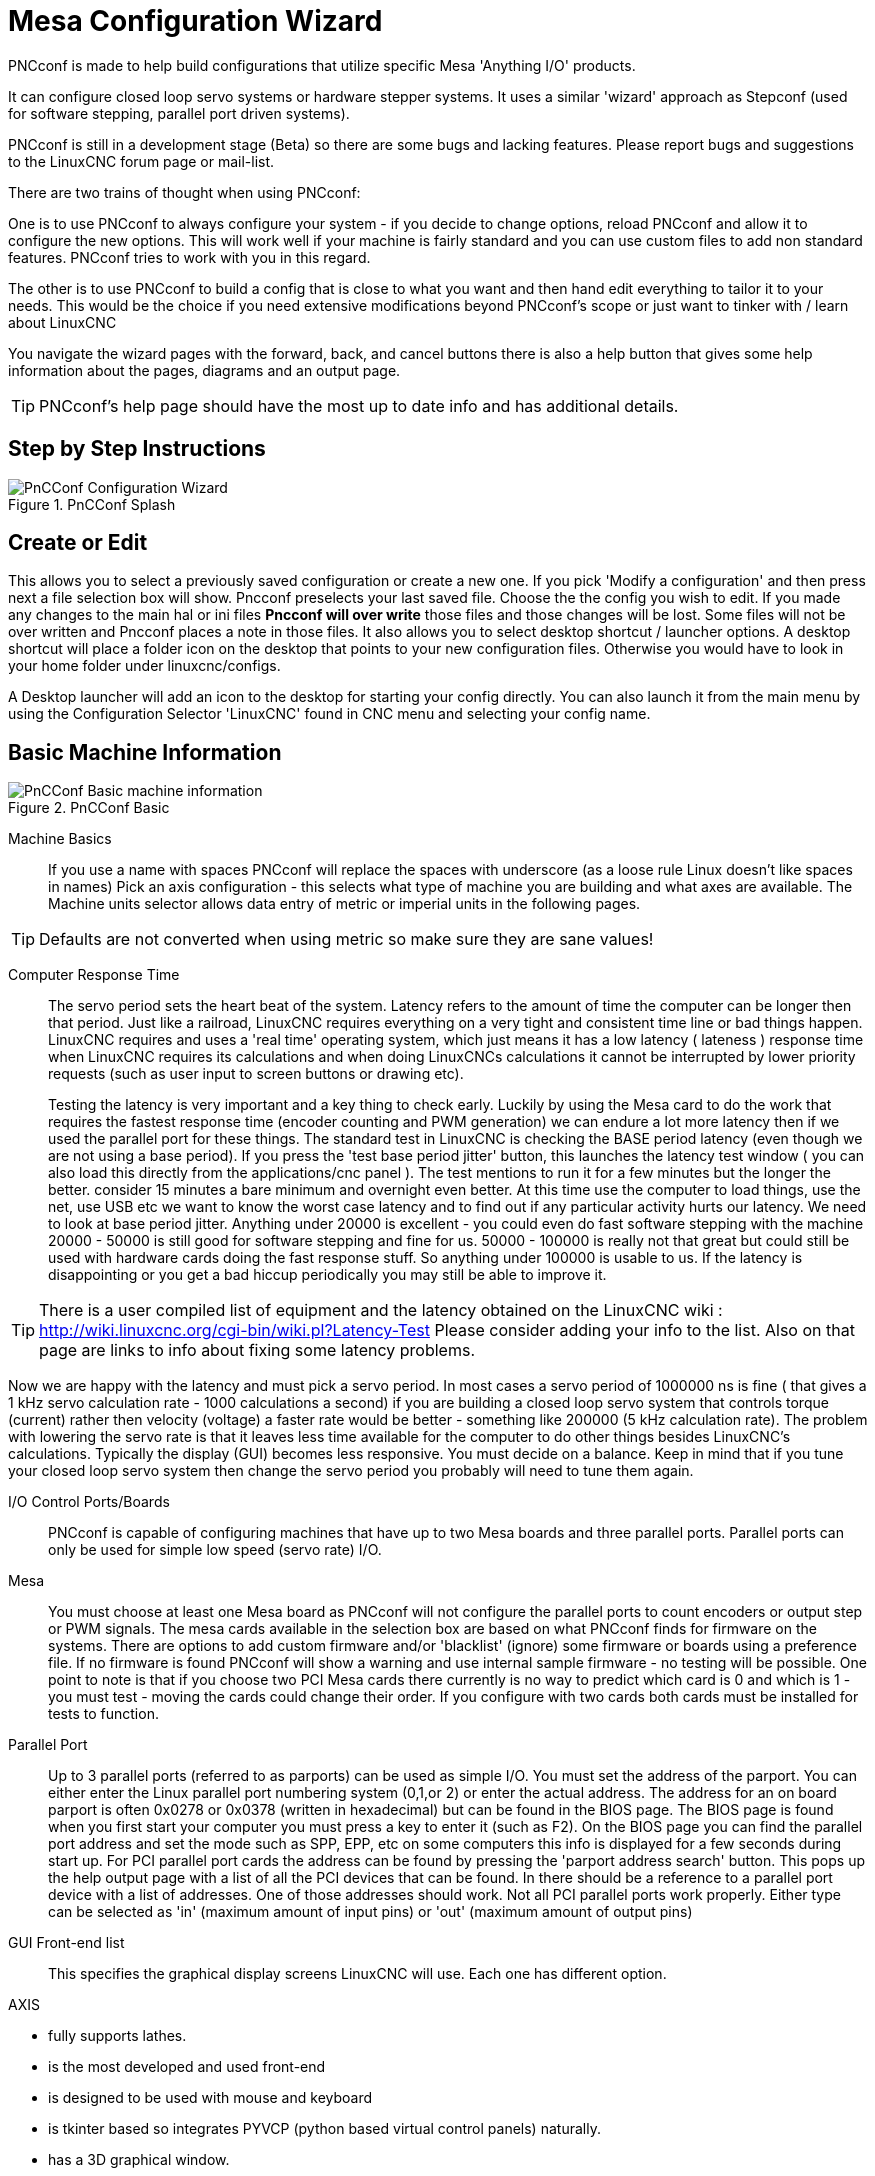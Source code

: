 :lang: en

[[cha:pncconf-wizard]]
= Mesa Configuration Wizard

PNCconf is made to help build configurations that utilize specific Mesa 
'Anything I/O' products. 

It can configure closed loop servo systems or hardware stepper systems.
It uses a similar 'wizard' approach as Stepconf (used for software stepping, 
parallel port driven systems).

PNCconf is still in a development stage (Beta) so there are some bugs and
 lacking features.
Please report bugs and suggestions to the LinuxCNC forum page or mail-list.

There are two trains of thought when using PNCconf:

One is to use PNCconf to always configure your system - if you decide to change 
options, reload PNCconf and allow it to configure the new options. This will 
work well if your machine is fairly standard and you can use custom files to add
 non standard features. PNCconf tries to work with you in this regard.

The other is to use PNCconf to build a config that is close to what you want and
 then hand edit everything to tailor it to your needs. This would be the choice 
if you need extensive modifications beyond PNCconf's scope or just want to 
tinker with / learn about LinuxCNC

You navigate the wizard pages with the forward, back, and cancel buttons there 
is also a help button that gives some help information about the pages, diagrams
 and an output page.

TIP: PNCconf's help page should have the most up to date info and has additional
 details.

== Step by Step Instructions

.PnCConf Splash

image::images/pncconf-splash.png[alt="PnCConf Configuration Wizard"]

== Create or Edit

This allows you to select a previously saved configuration or create a new one.
If you pick 'Modify a configuration' and then press next a file selection box
will show. Pncconf preselects your last saved file. Choose the the config you
wish to edit. If you made any changes to the main hal or ini files *Pncconf will
over write* those files and those changes will be lost. Some files will not be
over written and Pncconf places a note in those files. It also allows you to
select desktop shortcut / launcher options. A desktop shortcut will place a
folder icon on the desktop that points to your new configuration files.
Otherwise you would have to look in your home folder under linuxcnc/configs.

A Desktop launcher will add an icon to the desktop for starting your config 
directly. You can also launch it from the main menu by using the Configuration
Selector 'LinuxCNC' found in CNC menu and selecting your config name.

== Basic Machine Information

.PnCConf Basic

image::images/pncconf-basic.png[alt="PnCConf Basic machine information"]

Machine Basics::
If you use a name with spaces PNCconf will replace the spaces with underscore 
(as a loose rule Linux doesn't like spaces in names)
Pick an axis configuration - this selects what type of machine you are building 
and what axes are available. The Machine units selector allows data entry of 
metric or imperial units in the following pages.

TIP: Defaults are not converted when using metric so make sure they are sane 
values!

Computer Response Time::

The servo period sets the heart beat of the system. Latency refers to the amount
of time the computer can be longer then that period. Just like a railroad, LinuxCNC
requires everything on a very tight and consistent time line or bad things 
happen. LinuxCNC requires and uses a 'real time' operating system, which just means 
it has a low latency ( lateness ) response time when LinuxCNC requires its 
calculations and when doing LinuxCNCs calculations it cannot be interrupted by lower
priority requests (such as user input to screen buttons or drawing etc).
+
Testing the latency is very important and a key thing to check early. Luckily by
using the Mesa card to do the work that requires the fastest response time 
(encoder counting and PWM generation) we can endure a lot more latency then if 
we used the parallel port for these things. The standard test in LinuxCNC is checking
the BASE period latency (even though we are not using a base period). If you 
press the 'test base period jitter' button, this launches the latency test 
window ( you can also load this directly from the applications/cnc panel ). The 
test mentions to run it for a few minutes but the longer the better. consider 15
minutes a bare minimum and overnight even better. At this time use the computer
to load things, use the net, use USB etc we want to know the worst case 
latency and to find out if any particular activity hurts our latency. We need to
look at base period jitter.
Anything under 20000 is excellent - you could even do fast software stepping 
with the machine
20000 - 50000 is still good for software stepping and fine for us.
50000 - 100000 is really not that great but could still be used with hardware 
cards doing the fast response stuff.
So anything under 100000 is usable to us.
If the latency is disappointing or you get a bad hiccup periodically you may 
still be able to improve it. 

TIP: There is a user compiled list of equipment and the 
latency obtained on the LinuxCNC wiki :
http://wiki.linuxcnc.org/cgi-bin/wiki.pl?Latency-Test
Please consider adding your info to the list. Also on that page are links to 
info about fixing some latency problems. 

Now we are happy with the latency and 
must pick a servo period. In most cases a servo period of 1000000 ns is
fine ( that gives a 1 kHz servo calculation rate - 1000 calculations a second) 
if you are building a closed loop servo system that controls torque (current) 
rather then velocity (voltage) a faster rate would be better - something like 
200000 (5 kHz calculation rate). The problem with lowering the servo rate is 
that it leaves less time available for the computer to do other things besides 
LinuxCNC's calculations. Typically the display (GUI) becomes less responsive. You
 must decide on a balance. Keep in mind that if you tune your closed loop servo
system then change the servo period you probably will need to tune them again.
 
I/O Control Ports/Boards::
PNCconf is capable of configuring machines that have up to two Mesa boards and 
three parallel ports. Parallel ports can only be used for simple low speed 
(servo rate) I/O.

Mesa::
You must choose at least one Mesa board as PNCconf will not configure the 
parallel ports to count encoders or output step or PWM signals.
The mesa cards available in the selection box are based on what PNCconf finds 
for firmware on the systems. There are options to add custom firmware and/or 
'blacklist' (ignore) some firmware or boards using a preference file.
If no firmware is found PNCconf will show a warning and use internal sample 
firmware - no testing will be possible. One point to note is that if you choose 
two PCI Mesa cards there currently is no way to predict which card is 0 and 
which is 1 - you must test - moving the cards could change their order. If you 
configure with two cards both cards must be installed for tests to function.

Parallel Port::
Up to 3 parallel ports (referred to as parports) can be used as simple I/O. You 
must set the address of the parport. You can either enter the Linux parallel 
port numbering system (0,1,or 2) or enter the actual address. The address for an
 on board parport is often 0x0278 or 0x0378 (written in hexadecimal) but can be 
found in the BIOS page. The BIOS page is found when you first start your 
computer you must press a key to enter it (such as F2). On the BIOS page you can
 find the parallel port address and set the mode such as SPP, EPP, etc on some
computers this info is displayed for a few seconds during start up. For PCI 
parallel port cards the address can be found by pressing the 'parport address 
search' button. This pops up the help output page with a list of all the PCI 
devices that can be found. In there should be a reference to a parallel port 
device with a list of addresses. One of those addresses should work. Not all
PCI parallel ports work properly. Either type can be selected as 'in' (maximum 
amount of input pins) or 'out' (maximum amount of output pins)

GUI Front-end list::
This specifies the graphical display screens LinuxCNC will use.
Each one has different option. 

AXIS

* fully supports lathes.
* is the most developed and used front-end
* is designed to be used with mouse and keyboard
* is tkinter based so integrates PYVCP (python based virtual control 
                panels)  naturally.
* has a 3D graphical window.
* allows VCP integrated on the side or in center tab

TkLinuxCNC

* hi contrast bright blue screen
* separate graphics window
* no VCP integration

TOUCHY

* Touchy was designed to be used with a touchscreen, some minimal 
                physical switches and a MPG wheel.
* requires cycle-start, abort, and single-step signals and buttons
* It also requires shared axis MPG jogging to be selected.  
* is GTK based so integrates GLADE VCP (virtual control panels) naturally.
* allows VCP panels integrated in the center Tab
* has no graphical window
* look can be changed with custom themes

QtPlasmaC

* fully featured plasmac configuration based on the QtVCP infrastructure.
* mouse/keyboard operation or touchscreen operation
* no VCP integration

== External Configuration

This page allows you to select external controls such as for jogging or 
overrides.

.GUI External

image::images/pncconf-external.png[alt="GUI External"]

If you select a Joystick for jogging, You will need it always connected for LinuxCNC 
to load. To use the analog sticks for useful jogging you probably need to add 
some custom HAL code. MPG jogging requires a pulse generator connected to a MESA
 encoder counter. Override controls can either use a pulse generator (MPG) or 
switches (such as a rotary dial). External buttons might be used with a switch 
based OEM joystick.

Joystick jogging:: 
Requires a custom 'device rule' to be installed in the system. This is a file 
that LinuxCNC uses to connect to LINUX's device list. PNCconf will help to make this 
file.
+
'Search for device rule' will search the system for rules, you can use this to 
find the name of devices you have already built with PNCconf.
+
'Add a device rule' will allow you to configure a new device by following the 
prompts. You will need your device available.
+
'test device' allows you to load a device, see its pin names and check its 
functions with halmeter.
+
joystick jogging uses HALUI and hal_input components.

External buttons:: 
allows jogging the axis with simple buttons at a specified jog rate. Probably 
best for rapid jogging.

MPG Jogging::
Allows you to use a Manual Pulse Generator to jog the machine's axis.
+
MPG's are often found on commercial grade machines. They output quadrature 
pulses that can be counted with a MESA encoder counter. PNCconf allows for an 
MPG per axis or one MPG shared with all axis. It allows for selection of jog 
speeds using switches or a single speed.
+
The selectable increments option uses the mux16 component. This component
has options such as debounce and gray code to help filter the raw switch input. 

Overrides::
PNCconf allows overrides of feed rates and/or spindle speed using a pulse 
generator (MPG) or switches (eg. rotary).  
 
== GUI Configuration

Here you can set defaults for the display screens, add virtual control panels 
(VCP), and set some LinuxCNC options..

.GUI Configuration

image::images/pncconf-gui.png[alt="GUI Configuration"]

Front-end GUI Options::

The default options allows general defaults to be chosen for any display screen.
+
AXIS defaults are options specific to AXIS. If you choose size , position or 
force maximize options then PNCconf will ask if it's alright to overwrite a 
preference file (.axisrc). Unless you have manually added commands to this file 
it is fine to allow it. Position and force max can be used to move AXIS to a 
second monitor if the system is capable.
+
Touchy defaults are options specific to Touchy. Most of Touchy's options can be 
changed while Touchy is running using the preference page. Touchy uses GTK to 
draw its screen, and GTK supports themes. Themes controls the basic look and 
feel of a program. You can download themes from the net or edit them yourself. 
There are a list of the current themes on the computer that you can pick from.
To help some of the text to stand out PNCconf allows you to override the 
Themes's defaults. The position and force max options can be used to move Touchy
to a second monitor if the system is capable.
+
QtPlasmaC options are specific to QtPlasmac, any common options that are not
required will be disabled.
If QtPlasmac is selected then the following screen will be a user button setup
screen that is specific to QtPlasmaC and VCP options will not be available.

VCP options::

Virtual Control Panels allow one to add custom controls and displays to the 
screen. AXIS and Touchy can integrate these controls inside the screen in 
designated positions. There are two kinds of VCPs -
pyVCP which uses 'Tkinter' to draw the screen and GLADE VCP that uses 'GTK' to 
draw the screen.

PyVCP::
PyVCPs screen XML file can only be hand built. PyVCPs fit naturally in with AXIS
as they both use TKinter.
+
HAL pins are created for the user to connect to inside their custom HAL file.
There is a sample spindle display panel for the user to use as-is or build on.
You may select a blank file that you can later add your controls 'widgets' to 
or select a spindle display sample that will display spindle speed and indicate 
if the spindle is at requested speed.
+
PNCconf will connect the proper spindle display HAL pins for you.
If you are using AXIS then the panel will be integrated on the right side.
If not using AXIS then the panel will be separate 'stand-alone' from the 
front-end screen.
+
You can use the geometry options to size and move the panel, for instance to 
move it to a second screen if the system is capable. If you press the 'Display 
sample panel' button the size and placement options will be honored.

GLADE VCP::
GLADE VCPs fit naturally inside of TOUCHY screen as they both use GTK to draw 
them, but by changing GLADE VCP's theme it can be made to blend pretty well in 
AXIS. (try Redmond)
+
It uses a graphical editor to build its XML files.
HAL pins are created for the user to connect to, inside of their custom HAL 
file.
+
GLADE VCP also allows much more sophisticated (and complicated) programming 
interaction, which PNCconf currently doesn't leverage. (see GLADE VCP in the 
manual)
+
PNCconf has sample panels for the user to use as-is or build on.
With GLADE VCP PNCconf will allow you to select different options on your
sample display.
+
Under 'sample options' select which ones you would like.
The zero buttons use HALUI commands which you could edit later in the HALUI 
section.
+
Auto Z touch-off also requires the classic ladder touch-off program and a probe 
input selected. It requires a conductive touch-off plate and a grounded 
conductive tool. For an idea on how it works see:
+
http://wiki.linuxcnc.org/cgi-bin/wiki.pl?ClassicLadderExamples#Single_button_probe_touchoff
+
Under 'Display Options', size, position, and force max can be used on a 
'stand-alone' panel for such things as placing the screen on a second monitor if
the system is capable.
+
You can select a GTK theme which sets the  basic look and feel of the panel.
You Usually want this to match the front-end screen.
These options will be used if you press the 'Display sample button'.
With GLADE VCP depending on the front-end screen, you can select where the panel 
will display.
+
You can force it to be stand-alone or with AXIS it can be in the center or on 
the right side, with Touchy it can be in the center.

Defaults and Options::

*  Require homing before MDI / Running
** If you want to be able to move the machine before homing uncheck 
                this checkbox.

*  Popup Tool Prompt
** Choose between an on screen prompt for tool changes or export standard signal
   names for a User supplied custom tool changer Hal file

*  Leave spindle on during tool change: 
** Used for lathes

*  Force individual manual homing

*  Move spindle up before tool change

* Restore joint position after shutdown
** Used for non-trivial kinematics machines

* Random position tool changers
** Used for tool changers that do not return the tool to the same
  pocket. You will need to add custom HAL code to support tool changers.

== Mesa Configuration
The Mesa configuration pages allow one to utilize different firmwares.
On the basic page you selected a Mesa card here you pick the available firmware
and select what and how many components are available.

.Mesa Configuration

image::images/pncconf-mesa-config.png[alt="Mesa Configuration"]

Parport address is used only with Mesa parport card, the 7i43. An on board 
parallel port usually uses 0x278 or 0x378 though you should be able to find the 
address from the BIOS page. The 7i43 requires the parallel port to use the EPP 
mode, again set in the BIOS page. If using a PCI parallel port the address can 
be searched for by using the search button on the basic page.

[NOTE]
Many PCI cards do not support the EPP protocol properly.

PDM PWM and 3PWM base frequency sets the balance between ripple and linearity. 
If using Mesa daughter boards the docs for the board should give recommendations

[IMPORTANT] 
It's important to follow these to avoid damage and get the best performance.

....
The 7i33 requires PDM and a PDM base frequency of 6 mHz
The 7i29 requires PWM and a PWM base frequency of 20 Khz
The 7i30 requires PWM and a PWM base frequency of 20 Khz
The 7i40 requires PWM and a PWM base frequency of 50 Khz
The 7i48 requires UDM and a PWM base frequency of 24 Khz
....

Watchdog time out is used to set how long the MESA board will wait before 
killing outputs if communication is interrupted from the computer. Please 
remember Mesa uses 'active low' outputs meaning that when the output pin is on, 
it is low (approx 0 volts) and if it's off the output in high (approx 5 volts) 
make sure your equipment is safe when in the off (watchdog bitten) state.

You may choose the number of available components by deselecting unused ones. 
Not all component types are available with all firmware.

Choosing less then the maximum number of components allows one to gain more GPIO
 pins. If using daughter boards keep in mind you must not deselect pins that the
 card uses. For instance some firmware supports two 7i33 cards, If you only have
 one you may deselect enough components to utilize the connector that supported 
the second 7i33. Components are deselected numerically by the highest number
first then down with out skipping a number. If by doing this the components are 
not where you want them then you must use a different firmware. The firmware 
dictates where, what and the max amounts of the components. Custom firmware is 
possible, ask nicely when contacting the LinuxCNC developers and Mesa. Using custom 
firmware in PNCconf requires special procedures and is not always possible - 
Though I try to make PNCconf as flexible as possible.

After choosing all these options press the 'Accept Component Changes' button and
 PNCconf will update the I/O setup pages. Only I/O tabs will be shown for 
available connectors, depending on the Mesa board.


== Mesa I/O Setup
The tabs are used to configure the input and output pins of the Mesa boards.
PNCconf allows one to create custom signal names for use in custom HAL files.

.Mesa I/O C2

image::images/pncconf-mesa-io2.png[alt="Mesa I/O C2"]

On this tab with this firmware the components are setup for a 7i33 daughter 
board, usually used with closed loop servos. Note the component numbers of the 
encoder counters and PWM drivers are not in numerical order. This follows the 
daughter board requirements.

.Mesa I/O C3

image::images/pncconf-mesa-io3.png[alt="Mesa I/O C3"]

On this tab all the pins are GPIO. Note the 3 digit numbers - they will match 
the HAL pin number. GPIO pins can be selected as input or output and can be 
inverted.

.Mesa I/O C4

image::images/pncconf-mesa-io4.png[alt="Mesa I/O C4"]

On this tab there are a mix of step generators and GPIO.
Step generators output and direction pins can be inverted. Note that inverting a
 Step Gen-A pin (the step output pin) changes the step timing. It should match 
what your controller expects.

== Parport configuration

image::images/pncconf-parport.png[alt="Parport configuration"]

The parallel port can be used for simple I/O similar to Mesa's GPIO pins.

== Axis Configuration

.Axis Drive Configuration

image::images/pncconf-axis-drive.png[alt="Axis Drive Configuration"]

This page allows configuring and testing of the motor and/or encoder combination
. If using a servo motor an open loop test is available, if using a stepper a 
tuning test is available.

Open Loop Test::
An open loop test is important as it confirms the direction of the motor and 
encoder. The motor should move the axis in the positive direction when the 
positive button is pushed and also the encoder should count in the positive 
direction. The axis movement should follow the Machinery's Handbook 
footnote:["axis nomenclature" in the chapter "Numerical Control" in the 
"Machinery's Handbook" published by Industrial Press.] standards or 
AXIS graphical display will not make much sense. Hopefully the help page and 
diagrams can help figure this out. Note that axis directions are based on TOOL 
movement not table movement. There is no acceleration ramping with the open loop
 test so start with lower DAC numbers. By moving the axis a known distance one 
can confirm the encoder scaling. The encoder should count even without the amp 
enabled depending on how power is supplied to the encoder. 
+
WARNING: If the motor and encoder do not agree on counting direction then the 
servo will run away when using PID control.
+
Since at the moment PID settings can not be tested in PNCconf the settings are 
really for when you re-edit a config - enter your tested PID settings.
+
DAC scaling, max output and offset are used to tailor the DAC output.

Compute DAC::
These two values are the scale and offset factors for the axis output to the 
motor amplifiers. The second value (offset) is subtracted from the computed 
output (in volts), and divided by the first value (scale factor), before being 
written to the D/A converters. The units on the scale value are in true volts 
per DAC output volts. The units on the offset value are in volts. These can be 
used to linearize a DAC.
+
Specifically, when writing outputs, the LinuxCNC first converts the desired 
output in quasi-SI units to raw actuator values, e.g., volts for an amplifier
 DAC. This scaling looks like: The value for scale can be obtained analytically 
by doing a unit analysis, i.e., units are [output SI units]/[actuator units]. 
For example, on a machine with a velocity mode amplifier such that 1 volt 
results in 250 mm/sec velocity, Note that the units of the offset are in machine
 units, e.g., mm/sec, and they are pre-subtracted from the sensor readings. The 
value for this offset is obtained by finding the value of your output which 
yields 0.0 for the actuator output. If the DAC is linearized, this offset is 
normally 0.0.
+
The scale and offset can be used to linearize the DAC as well, resulting in 
values that reflect the combined effects of amplifier gain, DAC non-linearity, 
DAC units, etc. To do this, follow this procedure:

* Build a calibration table for the output, driving the DAC with a 
            desired voltage and measuring the result:

.Output Voltage Measurements

[cols="^,^",width="50%"]
|==================
|*Raw* | *Measured*
|-10 | *-9.93*
| -9 | *-8.83*
|  0 | *-0.96*
|  1 | *-0.03*
|  9 | *9.87*
| 10 | *10.07*
|==================


* Do a least-squares linear fit to get coefficients a, b such that meas=a*raw+b
* Note that we want raw output such that our measured result is 
            identical to the commanded output. This means
** cmd=a*raw+b
** raw=(cmd-b)/a
* As a result, the a and b coefficients from the linear fit can be used 
            as the scale and offset for the controller directly. 

MAX OUTPUT:
The maximum value for the output of the PID compensation that is written to the 
motor amplifier, in volts. The computed output value is clamped to this limit. 
The limit is applied before scaling to raw output units. The value is applied 
symmetrically to both the plus and the minus side.

*Tuning Test*
The tuning test unfortunately only works with stepper based systems. Again 
confirm the directions on the axis is correct. Then test the system by running
 the axis back and forth, If the acceleration or max speed is too high you will 
lose steps. While jogging, Keep in mind it can take a while for an axis with low
acceleration to stop. Limit switches are not functional during this test. You 
can set a pause time so each end of the test movement. This would allow you to 
set up and read a dial indicator to see if you are losing steps.

*Stepper Timing*
Stepper timing needs to be tailored to the step controller's requirements. 
Pncconf supplies some default controller timing or allows custom timing settings
. See http://wiki.linuxcnc.org/cgi-bin/wiki.pl?Stepper_Drive_Timing for
some more known timing numbers (feel free to add ones you have figured out). If 
in doubt use large numbers such as 5000 this will only limit max speed.

*Brushless Motor Control*
These options are used to allow low level control of brushless motors using 
special firmware and daughter boards. It also allows conversion of HALL sensors 
from one manufacturer to another. It is only partially supported and will 
require one to finish the HAL connections. Contact the mail-list or forum for 
more help.

.Axis Scale Calculation

image::images/pncconf-scale-calc.png[alt="Axis Scale Calculation"]

The scale settings can be directly entered or one can use the 'calculate scale' 
button to assist. Use the check boxes to select appropriate calculations. Note 
that 'pulley teeth' requires the number of teeth not the gear ratio. Worm turn 
ratio is just the opposite it requires the gear ratio. If your happy with the 
scale press apply otherwise push cancel and enter the scale directly.
 

.Axis Configuration

image::images/pncconf-axis-config.png[alt="Axis Configuration"]

Also refer to the diagram tab for two examples of
home and limit switches. These are two examples of
many different ways to set homing and limits.

IMPORTANT: It is very important to start with the axis moving in the right 
direction or else getting homing right is very difficult!

Remember positive and negative directions
refer to the TOOL not the table as per the Machinists handbook.

.On a typical knee or bed mill
* when the TABLE moves out that is the positive Y direction
* when the TABLE moves left that is the positive X direction
* when the TABLE moves down that is the positive Z direction
* when the HEAD moves up that is the positive Z direction

.On a typical lathe
* when the TOOL moves right, away from the chuck
* that is the positive Z direction
* when the TOOL moves toward the operator
* that is the positive X direction. Some lathes have X 
* opposite (eg tool on back side), that will work fine but 
* AXIS graphical display can not be made to reflect this. 

When using homing and / or limit switches
LinuxCNC expects the HAL signals to be true when 
the switch is being pressed / tripped.
If the signal is wrong for a limit switch then
LinuxCNC will think the machine is on end of limit
all the time. If the home switch search logic is wrong
LinuxCNC will seem to home in the wrong direction.
What it actually is doing is trying to BACK off 
the home switch.


Decide on limit switch location.

Limit switches are the back up for software limits in case
something electrical goes wrong eg. servo runaway.
Limit switches should be placed so that the machine does not
hit the physical end of the axis movement. Remember the axis
will coast past the contact point if moving fast. Limit switches
should be 'active low' on the machine. eg. power runs through
the switches all the time - a loss of power (open switch) trips.
While one could wire them the other way, this is fail safe.
This may need to be inverted so that the HAL signal in LinuxCNC
in 'active high' - a TRUE means the switch was tripped. When
starting LinuxCNC if you get an on-limit warning, and axis is NOT
tripping the switch, inverting the signal is probably the
solution. (use HALMETER to check the corresponding HAL signal  
eg. joint.0.pos-lim-sw-in  X axis positive limit switch)

Decide on the home switch location.

If you are using limit switches You may as well use one as a
home switch. A separate home switch is useful if you have a long
axis that in use is usually a long way from the limit switches or
moving the axis to the ends presents problems of interference 
with material.
eg a long shaft in a lathe makes it hard to home to limits with out 
the tool hitting the shaft, so a separate home switch closer to the 
middle may be better.
If you have an encoder with index then the home switch acts as a 
course home and the index will be the actual home location.

Decide on the MACHINE ORIGIN position.

MACHINE ORIGIN is what LinuxCNC uses to reference all user coordinate
systems from.
I can think of little reason it would need to be in any particular
spot. There are only a few G codes that can access the 
MACHINE COORDINATE system.( G53, G30 and G28 )
If using tool-change-at-G30 option having the Origin at the tool
change position may be convenient. By convention, it may be easiest
to have the ORIGIN at the home switch.

Decide on the (final) HOME POSITION.

this just places the carriage at a consistent and convenient position 
after LinuxCNC figures out where the ORIGIN is.

Measure / calculate the positive / negative axis travel distances.

Move the axis to the origin. Mark a reference on the movable
slide and the non-movable support (so they are in line) move 
the machine to the end of limits. Measure between the marks that is one 
of the travel distances. Move the table to the other end of travel.
Measure the marks again. That is the other travel distance. If the ORIGIN
is at one of the limits then that travel distance will be zero.

(machine) ORIGIN::
    The Origin is the MACHINE zero point. (not
    the zero point you set your cutter / material at).
    LinuxCNC uses this point to reference everything else
    from. It should be inside the software limits.
    LinuxCNC uses the home switch location to calculate 
    the origin position (when using home switches
    or must be manually set if not using home switches.

Travel distance::
    This is the maximum distance the axis can
    travel in each direction. This may
    or may not be able to be measured directly
    from origin to limit switch. The positive and
    negative travel distances should add up to the
    total travel distance.
  
POSITIVE TRAVEL DISTANCE::
    This is the distance the Axis travels from 
    the Origin to the positive travel distance or
    the total travel minus the negative travel 
    distance. You would set this to zero if the
    origin is positioned at the positive limit.
    The will always be zero or a positive number.

NEGATIVE TRAVEL DISTANCE::
    This is the distance the Axis travels from 
    the Origin to the negative travel distance.
    or the total travel minus the positive travel 
    distance. You would set this to zero if the
    origin is positioned at the negative limit.
    This will always be zero or a negative number.
    If you forget to make this negative PNCconf
    will do it internally.

(Final) HOME POSITION::
    This is the position the home sequence will
    finish at. It is referenced from the Origin
    so can be negative or positive depending on
    what side of the Origin it is located.
    When at the (final) home position if
    you must move in the Positive direction to
    get to the Origin, then the number will be 
    negative.

HOME SWITCH LOCATION::
    This is the distance from the home switch to 
    the Origin. It could be negative or positive
    depending on what side of the Origin it is
    located. When at the home switch location if
    you must move in the Positive direction to
    get to the Origin, then the number will be 
    negative. If you set this to zero then the
    Origin will be at the location of the limit
    switch (plus distance to find index if used) 
    
Home Search Velocity::
    Course home search velocity in units per minute.
   
Home Search Direction::
    Sets the home switch search direction
    either negative (ie. towards negative limit switch)
    or positive (ie. towards positive limit switch)

Home Latch Velocity::
    Fine Home search velocity in units per minute

Home Final Velocity::
    Velocity used from latch position to (final) home position
    in units per minute. Set to 0 for max rapid speed 

Home latch Direction::
    Allows setting of the latch direction to the same
    or opposite of the search direction.

Use Encoder Index For Home::
    LinuxCNC will search for an encoder index pulse while in
    the latch stage of homing.

Use Compensation File::
    Allows specifying a Comp filename and type.
    Allows sophisticated compensation. See <<sec:axis-section,AXIS Section>>
    of the INI Chapter.

Use Backlash Compensation::
    Allows setting of simple backlash compensation. Can 
    not be used with Compensation File. See <<sec:axis-section,AXIS Section>>
    of the INI Chapter.

.AXIS Help Diagram

image::images/pncconf-diagram-lathe.png[alt="AXIS Help Diagram"]

The diagrams should help to demonstrate an example of limit switches and 
standard axis movement directions.
In this example the Z axis was two limit switches, the positive switch is shared
 as a home switch.
The MACHINE ORIGIN (zero point) is located at the negative limit.
The left edge of the carriage is the negative trip pin and the right the 
positive trip pin.
We wish the FINAL HOME POSITION to be 4 inches away from the ORIGIN on the 
positive side.
If the carriage was moved to the positive limit we would measure 10 inches 
between the negative limit and the negative trip pin.

== Spindle Configuration

If you select spindle signals then this page is available to configure spindle 
control.

TIP: Many of the option on this page will not show unless the proper option was 
selected on previous pages!

.Spindle Configuration

image::images/pncconf-spindle-config.png[alt="Spindle Configuration"]

This page is similar to the axis motor configuration page.

There are some differences:

* Unless one has chosen a stepper driven spindle there is no acceleration or 
velocity limiting.
* There is no support for gear changes or ranges.
* If you picked a VCP spindle display option then spindle-at-speed scale and 
filter settings may be shown.
* Spindle-at-speed allows LinuxCNC to wait till the spindle is at the requested speed 
before moving the axis. This is particularly handy on lathes with constant 
surface feed and large speed diameter changes. It requires either encoder 
feedback or a digital spindle-at-speed signal typically connected to a VFD 
drive.
* If using encoder feedback, you may select a spindle-at-speed scale setting that 
specifies how close the actual speed must be to the requested speed to be 
considered at-speed.
* If using encoder feedback, the VCP speed display can be erratic - the 
filter setting can be used to smooth out the display. The encoder scale must be 
set for the encoder count / gearing used.
* If you are using a single input for a spindle encoder you must add the line:
setp    hm2_7i43.0.encoder.00.counter-mode 1
(changing the board name and encoder number to your requirements) into a custom 
HAL file. See the <<sec:hm2-encoder,Encoders Section>> in Hostmot2 for more
info about counter mode.

 

== Advanced Options

This allows setting of HALUI commands and loading of classicladder and sample 
ladder programs.
If you selected GLADE VCP options such as for zeroing axis, there will be 
commands showing.
See the <<cha:hal-user-interface,HALUI Chapter>>for more info on using custom
halcmds.
There are several ladder program options.
The Estop program allows an external ESTOP switch or the GUI frontend to throw 
an Estop. It also has a timed lube pump signal.
The Z auto touch-off is with a touch-off plate, the GLADE VCP touch-off button 
and special HALUI commands to set the current user origin to zero and rapid
clear.
The serial modbus program is basically a blank template program that sets up 
classicladder for serial modbus. See the
<<cha:classicladder,Classicladder Chapter>> in the manual.
  
.Advanced Options

image::images/pncconf-advanced.png[alt="Advanced Options"]

== HAL Components

On this page you can add additional HAL components you might need for custom 
HAL files.
In this way one should not have to hand edit the main HAL file, while still 
allowing user needed components.

.HAL Components

image::images/pncconf-hal.png[alt="HAL Components"]

The first selection is components that pncconf uses internally.
You may configure pncconf to load extra instances of the components for your 
custom HAL file.

Select the number of instances your custom file will need, pncconf will add 
what it needs after them.

Meaning if you need 2 and pncconf needs 1 pncconf will load 3 instances and use 
the last one.

Custom Component Commands::

This selection will allow you to load HAL components that pncconf does not use.
Add the loadrt or loadusr command, under the heading 'loading command'
Add the addf command under the heading 'Thread command'.
The components will be added to the thread between reading of inputs and writing
of outputs, in the order you write them in the 'thread command'.

== Advanced Usage Of PNCconf

PNCconf does its best to allow flexible customization by the user.
PNCconf has support for custom signal names, custom loading of components, 
custom HAL files and custom firmware.

There are also signal names that PNCconf always provides regardless of options 
selected, for user's custom HAL files
With some thought most customizations should work regardless if you later select
different options in PNCconf.

Eventually if the customizations are beyond the scope of PNCconf's frame work 
you can use PNCconf to build a base config or use one of LinuxCNC's sample 
configurations and just hand edit it to what ever you want.

Custom Signal Names::

If you wish to connect a component to something in a custom HAL file write a 
unique signal name in the combo entry box. Certain components will add endings 
to your custom signal name:

Encoders will add < customname > +:

* position
* count
* velocity
* index-enable
* reset

Steppers add:

* enable
* counts
* position-cmd
* position-fb
* velocity-fb

PWM add:

* enable
* value

GPIO pins will just have the entered signal name connected to it

In this way one can connect to these signals in the custom HAL files and still 
have the option to move them around later.

Custom Signal Names::

The Hal Components page can be used to load components needed by a user for 
customization.

Loading Custom Firmware::

PNCconf searches for firmware on the system and then looks for the XML file that
it can convert to what it understands. These XML files are only supplied for 
officially released firmware from the LinuxCNC team. To utilize custom firmware one 
must convert it to an array that PNCconf understands and add its file path
to PNCconf's preference file. By default this path searches the desktop for
a folder named custom_firmware and a file named firmware.py.

The hidden preference file is in the user's home file, is 
named .pncconf-preferences and require one to select 'show hidden files' to see 
and edit it. The contents of this file can be seen when you first load PNCconf - 
press the help button and look at the output page.

Ask on the LinuxCNC mail-list or forum for info about converting custom firmware. 
Not all firmware can be utilized with PNCconf.

Custom HAL Files::

There are four custom files that you can use to add HAL commands to:

* custom.hal is for HAL commands that don't have to be run after the GUI frontend
loads. It is run after the configuration-named HAL file.
* custom_postgui.hal is for commands that must be run after AXIS loads or a 
standalone PYVCP display loads.
* custom_gvcp.hal is for commands that must be run after glade VCP is loaded.
* shutdown.hal is for commands to run when LinuxCNC shuts down in a controlled manner.

// vim: set syntax=asciidoc:


